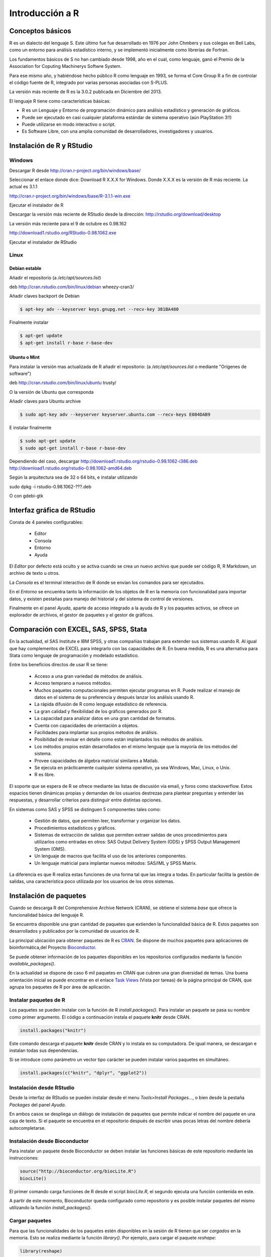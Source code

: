 ****************
Introducción a R
****************

Conceptos básicos
=================

R es un dialecto del lenguaje S. Este último fue fue desarrollado en 1976 por John Chmbers y sus colegas en Bell Labs,
como un entorno para análisis estadístico interno, y se implementó inicialmente como librerías de Fortran.

Los fundamentos básicos de S no han cambiado desde 1998, año en el cual, como lenguaje, ganó el Premio de la Association
for Coputing Machinerys Softwre System.

Para ese mismo año, y habiéndose hecho público R como lenguaje en 1993, se forma el Core Group R a fin de controlar el
código fuente de R, integrado por varias personas asociadas con S-PLUS.

La versión más reciente de R es la 3.0.2 publicada en Diciembre del 2013.


El lenguaje R tiene como características básicas:

- R es un Lenguaje y Entorno de programación dinámico para análisis estadístico y generación de gráficos.

- Puede ser ejecutado en casi cualquier plataforma estándar de sistema operativo (aún PlayStation 3!!)

- Puede utilizarse en modo interactivo o script.

- Es Software Libre, con una amplia comunidad de desarrolladores, investigadores y usuarios.


Instalación de R y RStudio
==========================

Windows
-------

Descargar R desde http://cran.r-project.org/bin/windows/base/

Seleccionar el enlace donde dice: Download R X.X.X for Windows.
Donde X.X.X es la versión de R más reciente. La actual es 3.1.1

http://cran.r-project.org/bin/windows/base/R-3.1.1-win.exe

Ejecutar el instalador de R

Descargar la versión más reciente de RStudio desde la dirección:
http://rstudio.org/download/desktop

La versión más reciente para el 9 de octubre es 0.98.162

http://download1.rstudio.org/RStudio-0.98.1062.exe

Ejecutar el instalador de RStudio

Linux
-----

Debian estable
^^^^^^^^^^^^^^

Añadir el repositorio (a `/etc/apt/sources.list`)

deb http://cran.rstudio.com/bin/linux/debian wheezy-cran3/

Añadir claves backport de Debian

.. code-block:: bash

   $ apt-key adv --keyserver keys.gnupg.net --recv-key 381BA480

Finalmente instalar

.. code-block:: bash

   $ apt-get update
   $ apt-get install r-base r-base-dev

Ubuntu o Mint
^^^^^^^^^^^^^

Para instalar la versión mas actualizada de R añadir el repositorio:
(a `/etc/apt/sources.list` o mediante "Orígenes de software")

deb http://cran.rstudio.com/bin/linux/ubuntu trusty/

O la versión de Ubuntu que corresponda

Añadir claves para Ubuntu archive


.. code-block:: bash

   $ sudo apt-key adv --keyserver keyserver.ubuntu.com --recv-keys E084DAB9

E instalar finalmente

.. code-block:: bash

   $ sudo apt-get update
   $ sudo apt-get install r-base r-base-dev


Dependiendo del caso, descargar
http://download1.rstudio.org/rstudio-0.98.1062-i386.deb
http://download1.rstudio.org/rstudio-0.98.1062-amd64.deb

Según la arquitectura sea de 32 o 64 bits, e instalar utilizando

.. code-block:: bash

sudo dpkg -i rstudio-0.98.1062-???.deb

O con gdebi-gtk

Interfaz gráfica de RStudio
===========================

Consta de 4 paneles configurables:

 - Editor
 - Consola
 - Entorno
 - Ayuda

El *Editor* por defecto está oculto y se activa cuando se crea un nuevo archivo
que puede ser código R, R Markdown, un archivo de texto u otros.

La *Consola* es el terminal interactivo de R donde se envían los comandos para
ser ejecutados.

En el *Entorno* se encuentra tanto la información de los objetos de R en la
memoria con funcionalidad para importar datos, y existen pestañas para manejo
del historial y del sistema de control de versiones.

Finalmente en el panel *Ayuda*, aparte de acceso integrado a la ayuda de R
y los paquetes activos, se ofrece un explorador de archivos, el gestor de
paquetes y el gestor de gráficos.

Comparación con EXCEL, SAS, SPSS, Stata
=======================================

En la actualidad, el SAS Institute e IBM SPSS, y otras compañías trabajan
para extender sus sistemas usando R. Al igual que hay complementos de EXCEL
para integrarlo con las capacidades de R. En buena medida, R es una alternativa
para Stata como lenguaje de programación y modelado estadístico.

Entre los beneficios directos de usar R se tiene:

 - Acceso a una gran variedad de métodos de análisis.
 - Acceso temprano a nuevos métodos.
 - Muchos paquetes computacionales permiten ejecutar programas en R. Puede
   realizar el manejo de datos en el sistema de su preferencia y después lanzar
   los análisis usando R.
 - La rápida difusión de R como lenguaje estadístico de referencia.
 - La gran calidad y flexibilidad de los gráficos generados por R.
 - La capacidad para analizar datos en una gran cantidad de formatos.
 - Cuenta con capacidades de orientación a objetos.
 - Facilidades para implantar sus propios métodos de análisis.
 - Posibilidad de revisar en detalle como están implantados los métodos de
   análisis.
 - Los métodos propios están desarrollados en el mismo lenguaje que la mayoría
   de los métodos del sistema.
 - Provee capacidades de álgebra matricial similares a Matlab.
 - Se ejecuta en prácticamente cualquier sistema operativo, ya sea Windows, Mac,
   Linux, o Unix.
 - R es libre.

El soporte que se espera de R se ofrece mediante las listas de discusión vía
email, y foros como stackoverflow. Estos espacios tienen dinámicas propias y
demandan de los usuarios destrezas para plantear preguntas y entender las
respuestas, y desarrollar criterios para distinguir entre distintas opciones.

En sistemas como SAS y SPSS se distinguen 5 componentes tales como:

 - Gestión de datos, que permiten leer, transformar y organizar los datos.
 - Procedimientos estadísticos y gráficos.
 - Sistemas de extracción de salidas que permiten extraer salidas de unos
   procedimientos para utilizarlos como entradas en otros: SAS Output Delivery
   System (ODS) y SPSS Output Management System (OMS).
 - Un lenguaje de macros que facilita el uso de los anteriores componentes.
 - Un lenguaje matricial para implantar nuevos métodos: SAS/IML y SPSS Matrix.

La diferencia es que R realiza estas funciones de una forma tal que las integra
a todas. En particular facilita la gestión de salidas, una característica poco
utilizada por los usuarios de los otros sistemas.

Instalación de paquetes
=======================

Cuando se descarga R del Comprehensive Archive Network (CRAN), se obtiene el
sistema *base* que ofrece la funcionalidad básica del lenguaje R.

Se encuentra disponible una gran cantidad de paquetes que extienden la
funcionalidad básica de R. Estos paquetes son desarrollados y publicados por la
comunidad de usuarios de R.

La principal ubicación para obtener paquetes de R es `CRAN`_. Se dispone de
muchos paquetes para aplicaciones de bioinformática,del Proyecto
`Bioconductor`_.

Se puede obtener información de los paquetes disponibles en los repositorios
configurados mediante la función `available_packages()`.

En la actualidad se dispone de caso 6 mil paquetes en CRAN que cubren una gran
diversidad de temas. Una buena orientación inicial se puede encontrar en el
enlace `Task Views`_ (Vista por tareas) de la página principal de CRAN, que
agrupa los paquetes de R por área de aplicación.

Instalar paquetes de R
----------------------

Los paquetes se pueden instalar con la función de R `install.packages()`. Para
instalar un paquete se pasa su nombre como primer argumento. El código a
continuación instala el paquete **knitr** desde CRAN.

.. code-block:: r

   install.packages("knitr")

Este comando descarga el paquete **knitr** desde CRAN y lo instala en su
computadora. De igual manera, se descargan e instalan todas sus dependencias.

Si se introduce como parámetro un vector tipo carácter se pueden instalar
varios paquetes en simultáneo.

.. code-block:: r

   install.packages(c("knitr", "dplyr", "ggplot2"))

Instalación desde RStudio
-------------------------

Desde la interfaz de RStudio se pueden instalar desde el menu
`Tools>Install Packages...`, o bien desde la pestaña *Packages* del panel
*Ayuda*.

En ambos casos se despliega un diálogo de instalación de paquetes que permite
indicar el nombre del paquete en una caja de texto. Si el paquete se encuentra
en el repositorio después de escribir unas pocas letras del nombre debería
autocompletarse.

Instalación desde Bioconductor
------------------------------

Para instalar un paquete desde Bioconductor se deben instalar las funciones
básicas de este repositorio mediante las instrucciones:

.. code-block:: r

   source("http://bioconductor.org/biocLite.R")
   biocLite()

El primer comando carga funciones de R desde el script `biocLite.R`, el segundo
ejecuta una función contenida en este.

A partir de este momento, Bioconductor queda configurado como repositorio y
es posible instalar paquetes del mismo utilizando la función
`install_packages()`.

Cargar paquetes
---------------

Para que las funcionalidades de los paquetes estén disponibles en la sesión de
R tienen que ser *cargados* en la memoria. Esto se realiza mediante la función
`library()`. Por ejemplo, para cargar el paquete `reshape`:

.. code-block:: r

   library(reshape)

Nótese que a diferencia de la instalación, en este caso no son necesarias las
comillas para introducir el nombre del paquete.

Este comando carga tanto el paquete indicado como todas sus dependencias.

Al cargar un paquete, todos los objetos contenidos en el mismo quedan
disponibles en el entorno, y su documentación es incluida en el sistema de
ayuda.

.. code-block:: rconsole

   > library("rstudio", lib.loc="~/R/x86_64-pc-linux-gnu-library/3.1")
   > search()
    [1] ".GlobalEnv"        "package:rstudio"   "tools:rstudio"
    [4] "package:stats"     "package:graphics"  "package:grDevices"
    [7] "package:utils"     "package:datasets"  "package:methods"
   [10] "Autoloads"         "package:base"

Desde la interfaz de RStudio en la pestaña *Packages* del Panel Ayuda, se pueden
cargar paquetes haciendo clic en la casilla de verificación que se encuentra a
la izquierda del nombre correspondiente.

.. _CRAN: http://cran.r-project.org/
.. _Bioconductor: http://www.bioconductor.org/
.. _Task Views: http://cran.r-project.org/web/views/